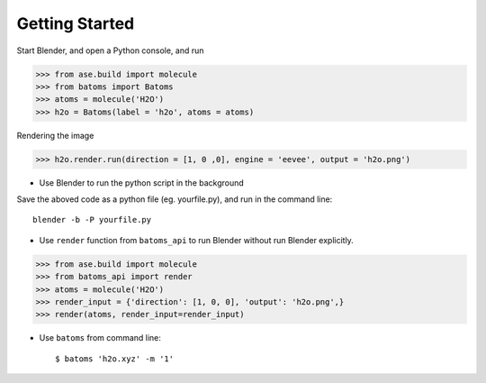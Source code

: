**********************
Getting Started
**********************


Start Blender, and open a Python console, and run

>>> from ase.build import molecule
>>> from batoms import Batoms
>>> atoms = molecule('H2O')
>>> h2o = Batoms(label = 'h2o', atoms = atoms)


.. image:: _static/figs/h2o-2.png
   :width: 20cm

Rendering the image

>>> h2o.render.run(direction = [1, 0 ,0], engine = 'eevee', output = 'h2o.png')

.. image:: _static/figs/h2o.png
   :width: 5cm


- Use Blender to run the python script in the background

Save the aboved code as a python file (eg. yourfile.py), and run in the command line::
   
   blender -b -P yourfile.py


- Use ``render`` function from ``batoms_api`` to run Blender without run Blender explicitly.

>>> from ase.build import molecule
>>> from batoms_api import render
>>> atoms = molecule('H2O')
>>> render_input = {'direction': [1, 0, 0], 'output': 'h2o.png',}
>>> render(atoms, render_input=render_input)

- Use ``batoms`` from command line::

   $ batoms 'h2o.xyz' -m '1'


